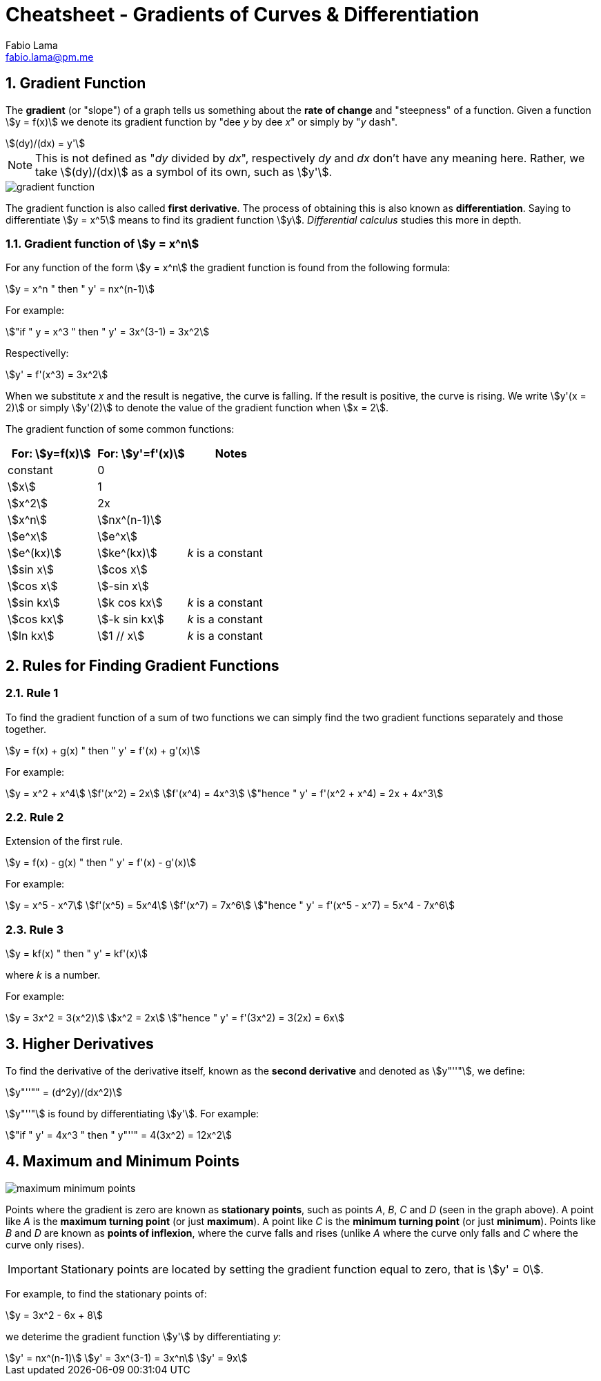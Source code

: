 = Cheatsheet - Gradients of Curves & Differentiation
Fabio Lama <fabio.lama@pm.me>
:description: Module: CM1015 Computational Mathematics, started 04. April 2022
:doctype: article
:sectnums: 4
:toclevels: 4
:stem:

== Gradient Function

The **gradient** (or "slope") of a graph tells us something about the **rate of
change** and "steepness" of a function. Given a function stem:[y = f(x)] we
denote its gradient function by "dee _y_ by dee _x_" or simply by "_y_ dash".

[stem]
++++
(dy)/(dx) = y'
++++

NOTE: This is not defined as "_dy_ divided by _dx_", respectively _dy_ and _dx_ don't have any meaning here. Rather, we take stem:[(dy)/(dx)] as a symbol of its own, such as stem:[y'].

image::assets/gradients_curves_differentiation/gradient_function.png[]

The gradient function is also called **first derivative**. The process of
obtaining this is also known as **differentiation**. Saying to differentiate
stem:[y = x^5] means to find its gradient function stem:[y]. _Differential
calculus_ studies this more in depth.

=== Gradient function of stem:[y = x^n]

For any function of the form stem:[y = x^n] the gradient function is found from
the following formula:

[stem]
++++
y = x^n " then " y' = nx^(n-1)
++++

For example:

[stem]
++++
"if " y = x^3 " then " y' = 3x^(3-1) = 3x^2
++++

Respectivelly:

[stem]
++++
y' = f'(x^3) = 3x^2
++++

When we substitute _x_ and the result is negative, the curve is falling. If the
result is positive, the curve is rising. We write stem:[y'(x = 2)] or simply
stem:[y'(2)] to denote the value of the gradient function when stem:[x = 2].

The gradient function of some common functions:

|===
|For: stem:[y=f(x)]|For: stem:[y'=f'(x)]|Notes

|constant|0|
|stem:[x]|1|
|stem:[x^2]|2x|
|stem:[x^n]|stem:[nx^(n-1)]|
|stem:[e^x]|stem:[e^x]|
|stem:[e^(kx)]|stem:[ke^(kx)]|_k_ is a constant
|stem:[sin x]|stem:[cos x]|
|stem:[cos x]|stem:[-sin x]|
|stem:[sin kx]|stem:[k cos kx]|_k_ is a constant
|stem:[cos kx]|stem:[-k sin kx]|_k_ is a constant
|stem:[ln kx]|stem:[1 // x]|_k_ is a constant
|===

== Rules for Finding Gradient Functions

=== Rule 1

To find the gradient function of a sum of two functions we can simply find the two gradient functions separately and those together.

[stem]
++++
y = f(x) + g(x) " then " y' = f'(x) + g'(x)
++++

For example:

[stem]
++++
y = x^2 + x^4\
f'(x^2) = 2x\
f'(x^4) = 4x^3\
"hence " y' = f'(x^2 + x^4) = 2x + 4x^3
++++

=== Rule 2

Extension of the first rule.

[stem]
++++
y = f(x) - g(x) " then " y' = f'(x) - g'(x)
++++

For example:

[stem]
++++
y = x^5 - x^7\
f'(x^5) = 5x^4\
f'(x^7) = 7x^6\
"hence " y' = f'(x^5 - x^7) = 5x^4 - 7x^6
++++

=== Rule 3

[stem]
++++
y = kf(x) " then " y' = kf'(x)
++++

where _k_ is a number.

For example:

[stem]
++++
y = 3x^2 = 3(x^2)\
x^2 = 2x\
"hence " y' = f'(3x^2) = 3(2x) = 6x
++++

== Higher Derivatives

To find the derivative of the derivative itself, known as the **second
derivative** and denoted as stem:[y"''"], we define:

[stem]
++++
y"''"" = (d^2y)/(dx^2)
++++

stem:[y"''"] is found by differentiating stem:[y']. For example:

[stem]
++++
"if " y' = 4x^3 " then " y"''" = 4(3x^2) = 12x^2
++++

== Maximum and Minimum Points

image::assets/gradients_curves_differentiation/maximum_minimum_points.png[]

Points where the gradient is zero are known as **stationary points**, such as
points _A_, _B_, _C_ and _D_ (seen in the graph above). A point like _A_ is the
**maximum turning point** (or just **maximum**). A point like _C_ is the
**minimum turning point** (or just **minimum**). Points like _B_ and _D_ are
known as **points of inflexion**, where the curve falls and rises (unlike _A_
where the curve only falls and _C_ where the curve only rises).

IMPORTANT: Stationary points are located by setting the gradient function equal
to zero, that is stem:[y' = 0].

For example, to find the stationary points of:

[stem]
++++
y = 3x^2 - 6x + 8
++++

we deterime the gradient function stem:[y'] by differentiating _y_:

[stem]
++++
y' = nx^(n-1)\
y' = 3x^(3-1) = 3x^n\
y' = 9x
++++

//y = x^n " then " y' = nx^(n-1)